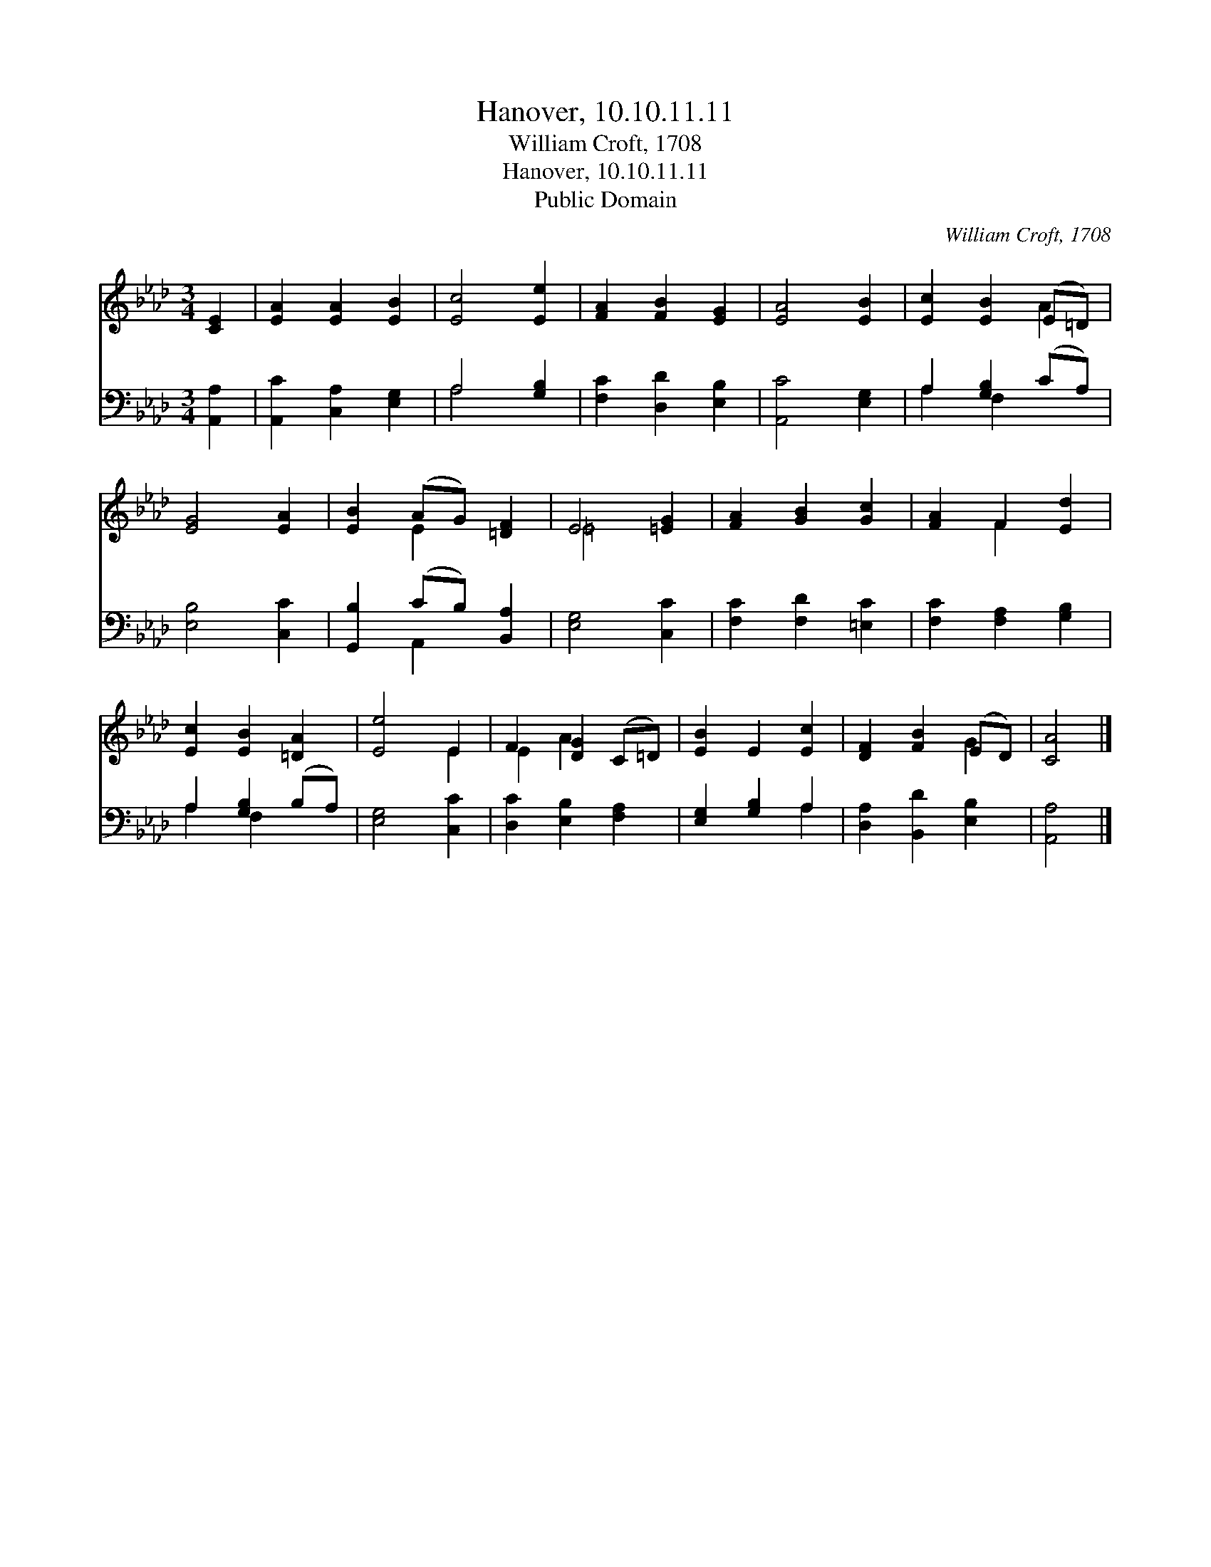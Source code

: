X:1
T:Hanover, 10.10.11.11
T:William Croft, 1708
T:Hanover, 10.10.11.11
T:Public Domain
C:William Croft, 1708
Z:Public Domain
%%score ( 1 2 ) ( 3 4 )
L:1/8
M:3/4
K:Ab
V:1 treble 
V:2 treble 
V:3 bass 
V:4 bass 
V:1
 [CE]2 | [EA]2 [EA]2 [EB]2 | [Ec]4 [Ee]2 | [FA]2 [FB]2 [EG]2 | [EA]4 [EB]2 | [Ec]2 [EB]2 (E=D) | %6
 [EG]4 [EA]2 | [EB]2 (AG) [=DF]2 | E4 [=EG]2 | [FA]2 [GB]2 [Gc]2 | [FA]2 F2 [Ed]2 | %11
 [Ec]2 [EB]2 [=DA]2 | [Ee]4 E2 | F2 [DG]2 (C=D) | [EB]2 E2 [Ec]2 | [DF]2 [FB]2 (ED) | [CA]4 |] %17
V:2
 x2 | x6 | x6 | x6 | x6 | x4 A2 | x6 | x2 E2 x2 | =E4 x2 | x6 | x2 F2 x2 | x6 | x4 E2 | E2 A2 x2 | %14
 x6 | x4 G2 | x4 |] %17
V:3
 [A,,A,]2 | [A,,C]2 [C,A,]2 [E,G,]2 | A,4 [G,B,]2 | [F,C]2 [D,D]2 [E,B,]2 | [A,,C]4 [E,G,]2 | %5
 A,2 [G,B,]2 (CA,) | [E,B,]4 [C,C]2 | [G,,B,]2 (CB,) [B,,A,]2 | [E,G,]4 [C,C]2 | %9
 [F,C]2 [F,D]2 [=E,C]2 | [F,C]2 [F,A,]2 [G,B,]2 | A,2 [G,B,]2 (B,A,) | [E,G,]4 [C,C]2 | %13
 [D,C]2 [E,B,]2 [F,A,]2 | [E,G,]2 [G,B,]2 A,2 | [D,A,]2 [B,,D]2 [E,B,]2 | [A,,A,]4 |] %17
V:4
 x2 | x6 | A,4 x2 | x6 | x6 | A,2 F,2 x2 | x6 | x2 A,,2 x2 | x6 | x6 | x6 | A,2 F,2 x2 | x6 | x6 | %14
 x4 A,2 | x6 | x4 |] %17


